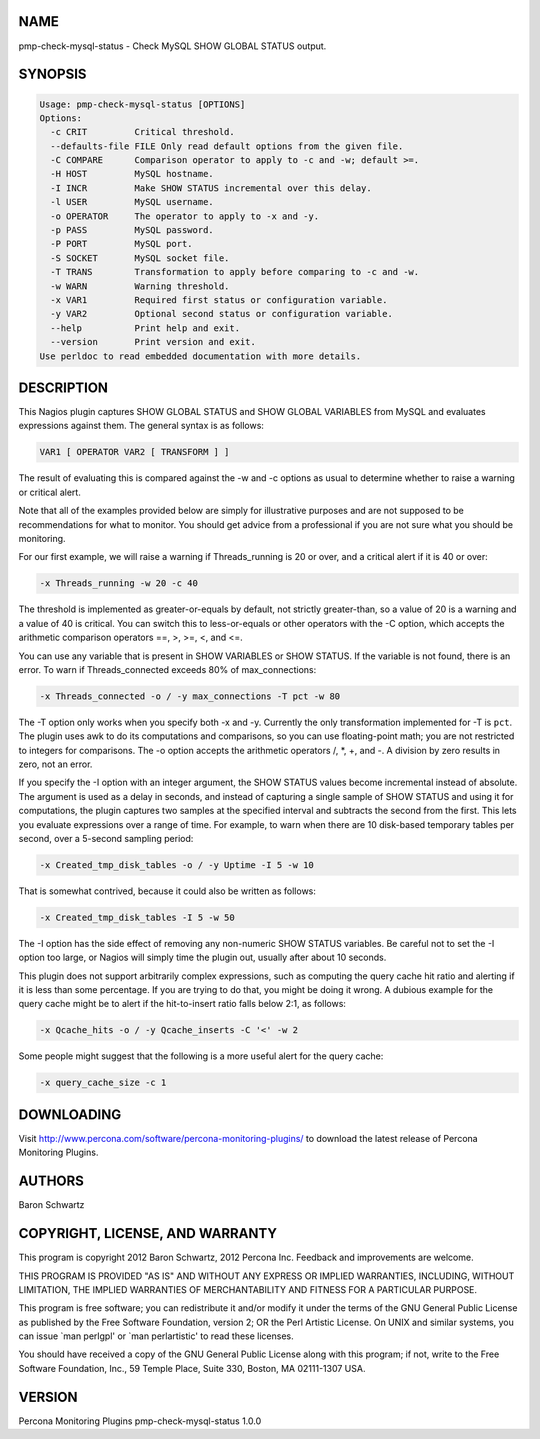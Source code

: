 .. highlight:: perl


****
NAME
****


pmp-check-mysql-status - Check MySQL SHOW GLOBAL STATUS output.


********
SYNOPSIS
********



.. code-block:: perl

   Usage: pmp-check-mysql-status [OPTIONS]
   Options:
     -c CRIT         Critical threshold.
     --defaults-file FILE Only read default options from the given file.
     -C COMPARE      Comparison operator to apply to -c and -w; default >=.
     -H HOST         MySQL hostname.
     -I INCR         Make SHOW STATUS incremental over this delay.
     -l USER         MySQL username.
     -o OPERATOR     The operator to apply to -x and -y.
     -p PASS         MySQL password.
     -P PORT         MySQL port.
     -S SOCKET       MySQL socket file.
     -T TRANS        Transformation to apply before comparing to -c and -w.
     -w WARN         Warning threshold.
     -x VAR1         Required first status or configuration variable.
     -y VAR2         Optional second status or configuration variable.
     --help          Print help and exit.
     --version       Print version and exit.
   Use perldoc to read embedded documentation with more details.



***********
DESCRIPTION
***********


This Nagios plugin captures SHOW GLOBAL STATUS and SHOW GLOBAL VARIABLES from
MySQL and evaluates expressions against them.  The general syntax is as follows:


.. code-block:: perl

   VAR1 [ OPERATOR VAR2 [ TRANSFORM ] ]


The result of evaluating this is compared against the -w and -c options as usual
to determine whether to raise a warning or critical alert.

Note that all of the examples provided below are simply for illustrative
purposes and are not supposed to be recommendations for what to monitor. You
should get advice from a professional if you are not sure what you should be
monitoring.

For our first example, we will raise a warning if Threads_running is 20 or over,
and a critical alert if it is 40 or over:


.. code-block:: perl

   -x Threads_running -w 20 -c 40


The threshold is implemented as greater-or-equals by default, not strictly
greater-than, so a value of 20 is a warning and a value of 40 is critical.  You
can switch this to less-or-equals or other operators with the -C option, which
accepts the arithmetic comparison operators ==, >, >=, <, and <=.

You can use any variable that is present in SHOW VARIABLES or SHOW STATUS. If
the variable is not found, there is an error.  To warn if Threads_connected
exceeds 80% of max_connections:


.. code-block:: perl

   -x Threads_connected -o / -y max_connections -T pct -w 80


The -T option only works when you specify both -x and -y.  Currently the only
transformation implemented for -T is \ ``pct``\ .  The plugin uses awk to do its
computations and comparisons, so you can use floating-point math; you are not
restricted to integers for comparisons.  The -o option accepts the arithmetic
operators /, \*, +, and -.  A division by zero results in zero, not an error.

If you specify the -I option with an integer argument, the SHOW STATUS values
become incremental instead of absolute.  The argument is used as a delay in
seconds, and instead of capturing a single sample of SHOW STATUS and using it
for computations, the plugin captures two samples at the specified interval and
subtracts the second from the first.  This lets you evaluate expressions over a
range of time.  For example, to warn when there are 10 disk-based temporary
tables per second, over a 5-second sampling period:


.. code-block:: perl

   -x Created_tmp_disk_tables -o / -y Uptime -I 5 -w 10


That is somewhat contrived, because it could also be written as follows:


.. code-block:: perl

   -x Created_tmp_disk_tables -I 5 -w 50


The -I option has the side effect of removing any non-numeric SHOW STATUS
variables.  Be careful not to set the -I option too large, or Nagios will simply
time the plugin out, usually after about 10 seconds.

This plugin does not support arbitrarily complex expressions, such as computing
the query cache hit ratio and alerting if it is less than some percentage.  If
you are trying to do that, you might be doing it wrong.  A dubious example for
the query cache might be to alert if the hit-to-insert ratio falls below 2:1, as
follows:


.. code-block:: perl

   -x Qcache_hits -o / -y Qcache_inserts -C '<' -w 2


Some people might suggest that the following is a more useful alert for the
query cache:


.. code-block:: perl

   -x query_cache_size -c 1



***********
DOWNLOADING
***********


Visit `http://www.percona.com/software/percona-monitoring-plugins/ <http://www.percona.com/software/percona-monitoring-plugins/>`_ to download
the latest release of Percona Monitoring Plugins.


*******
AUTHORS
*******


Baron Schwartz


********************************
COPYRIGHT, LICENSE, AND WARRANTY
********************************


This program is copyright 2012 Baron Schwartz, 2012 Percona Inc.
Feedback and improvements are welcome.

THIS PROGRAM IS PROVIDED "AS IS" AND WITHOUT ANY EXPRESS OR IMPLIED
WARRANTIES, INCLUDING, WITHOUT LIMITATION, THE IMPLIED WARRANTIES OF
MERCHANTABILITY AND FITNESS FOR A PARTICULAR PURPOSE.

This program is free software; you can redistribute it and/or modify it under
the terms of the GNU General Public License as published by the Free Software
Foundation, version 2; OR the Perl Artistic License.  On UNIX and similar
systems, you can issue \`man perlgpl' or \`man perlartistic' to read these
licenses.

You should have received a copy of the GNU General Public License along with
this program; if not, write to the Free Software Foundation, Inc., 59 Temple
Place, Suite 330, Boston, MA  02111-1307  USA.


*******
VERSION
*******


Percona Monitoring Plugins pmp-check-mysql-status 1.0.0

